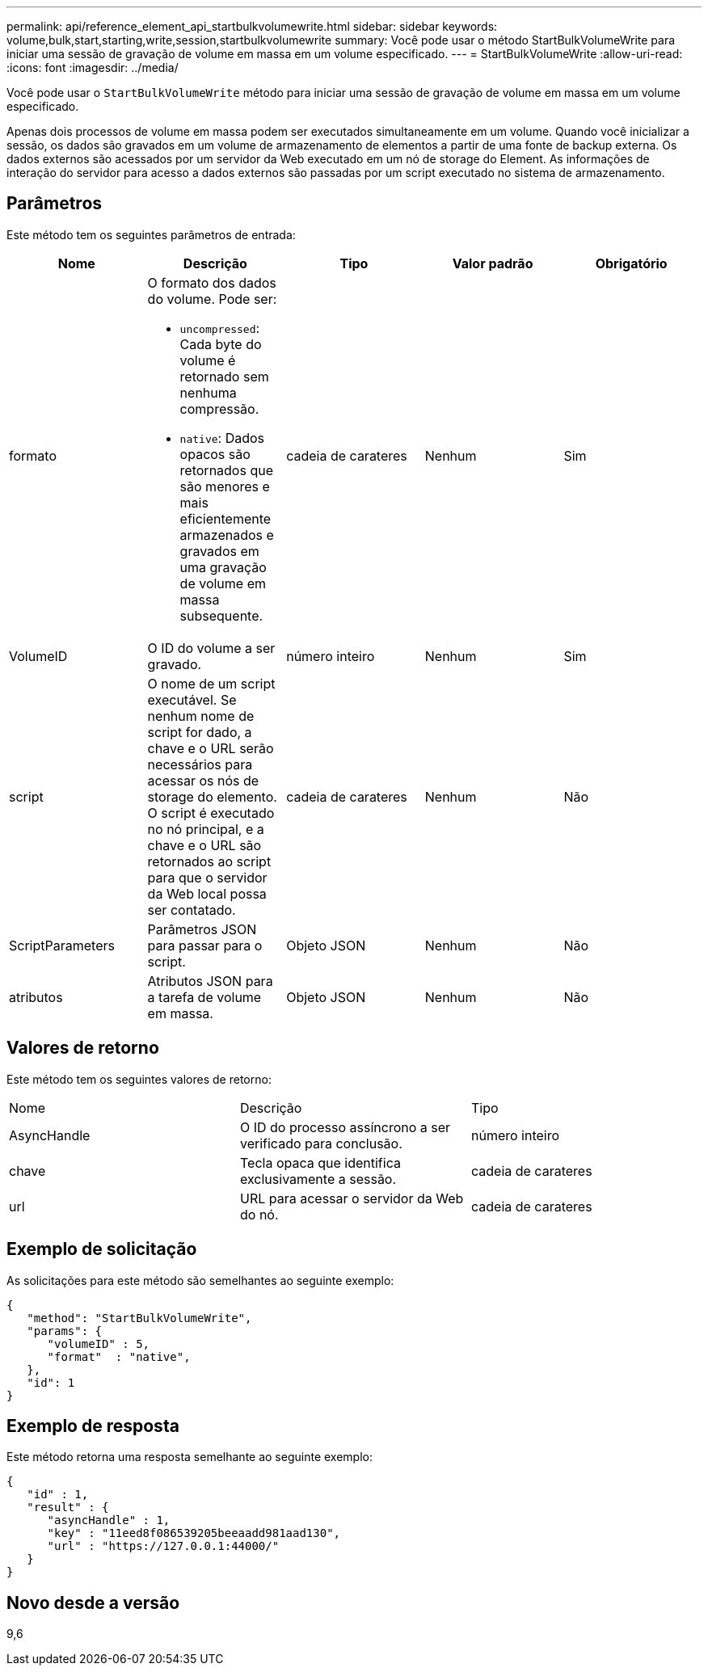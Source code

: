 ---
permalink: api/reference_element_api_startbulkvolumewrite.html 
sidebar: sidebar 
keywords: volume,bulk,start,starting,write,session,startbulkvolumewrite 
summary: Você pode usar o método StartBulkVolumeWrite para iniciar uma sessão de gravação de volume em massa em um volume especificado. 
---
= StartBulkVolumeWrite
:allow-uri-read: 
:icons: font
:imagesdir: ../media/


[role="lead"]
Você pode usar o `StartBulkVolumeWrite` método para iniciar uma sessão de gravação de volume em massa em um volume especificado.

Apenas dois processos de volume em massa podem ser executados simultaneamente em um volume. Quando você inicializar a sessão, os dados são gravados em um volume de armazenamento de elementos a partir de uma fonte de backup externa. Os dados externos são acessados por um servidor da Web executado em um nó de storage do Element. As informações de interação do servidor para acesso a dados externos são passadas por um script executado no sistema de armazenamento.



== Parâmetros

Este método tem os seguintes parâmetros de entrada:

|===
| Nome | Descrição | Tipo | Valor padrão | Obrigatório 


 a| 
formato
 a| 
O formato dos dados do volume. Pode ser:

* `uncompressed`: Cada byte do volume é retornado sem nenhuma compressão.
* `native`: Dados opacos são retornados que são menores e mais eficientemente armazenados e gravados em uma gravação de volume em massa subsequente.

 a| 
cadeia de carateres
 a| 
Nenhum
 a| 
Sim



 a| 
VolumeID
 a| 
O ID do volume a ser gravado.
 a| 
número inteiro
 a| 
Nenhum
 a| 
Sim



 a| 
script
 a| 
O nome de um script executável. Se nenhum nome de script for dado, a chave e o URL serão necessários para acessar os nós de storage do elemento. O script é executado no nó principal, e a chave e o URL são retornados ao script para que o servidor da Web local possa ser contatado.
 a| 
cadeia de carateres
 a| 
Nenhum
 a| 
Não



 a| 
ScriptParameters
 a| 
Parâmetros JSON para passar para o script.
 a| 
Objeto JSON
 a| 
Nenhum
 a| 
Não



 a| 
atributos
 a| 
Atributos JSON para a tarefa de volume em massa.
 a| 
Objeto JSON
 a| 
Nenhum
 a| 
Não

|===


== Valores de retorno

Este método tem os seguintes valores de retorno:

|===


| Nome | Descrição | Tipo 


 a| 
AsyncHandle
 a| 
O ID do processo assíncrono a ser verificado para conclusão.
 a| 
número inteiro



 a| 
chave
 a| 
Tecla opaca que identifica exclusivamente a sessão.
 a| 
cadeia de carateres



 a| 
url
 a| 
URL para acessar o servidor da Web do nó.
 a| 
cadeia de carateres

|===


== Exemplo de solicitação

As solicitações para este método são semelhantes ao seguinte exemplo:

[listing]
----
{
   "method": "StartBulkVolumeWrite",
   "params": {
      "volumeID" : 5,
      "format"  : "native",
   },
   "id": 1
}
----


== Exemplo de resposta

Este método retorna uma resposta semelhante ao seguinte exemplo:

[listing]
----
{
   "id" : 1,
   "result" : {
      "asyncHandle" : 1,
      "key" : "11eed8f086539205beeaadd981aad130",
      "url" : "https://127.0.0.1:44000/"
   }
}
----


== Novo desde a versão

9,6
